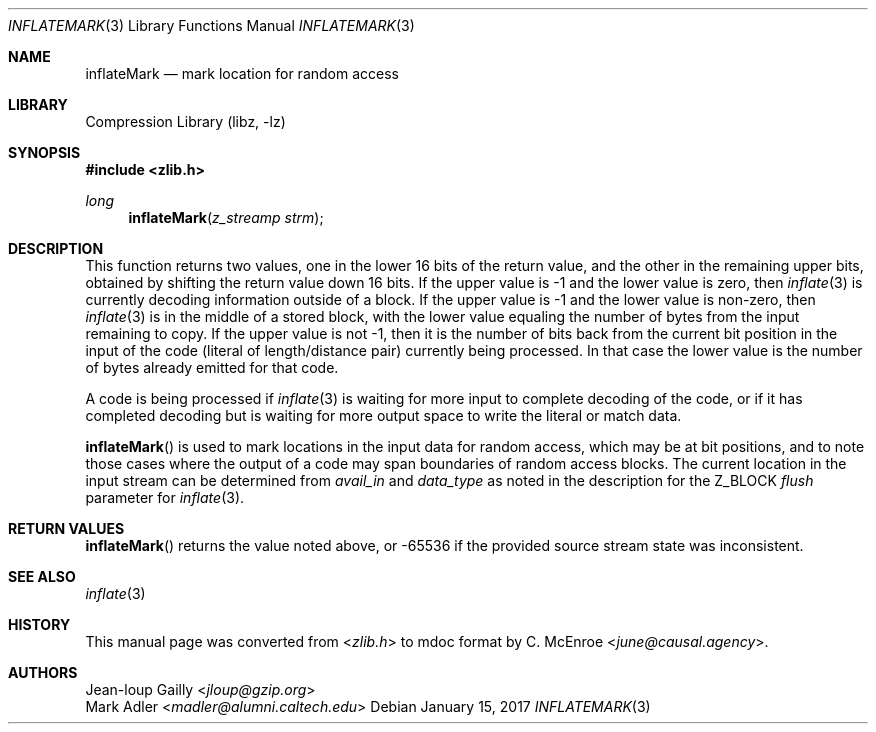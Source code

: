 .Dd January 15, 2017
.Dt INFLATEMARK 3
.Os
.
.Sh NAME
.Nm inflateMark
.Nd mark location for random access
.
.Sh LIBRARY
.Lb libz
.
.Sh SYNOPSIS
.In zlib.h
.Ft long
.Fn inflateMark "z_streamp strm"
.
.Sh DESCRIPTION
This function returns two values,
one in the lower 16 bits of the return value,
and the other in the remaining upper bits,
obtained by shifting the return value down 16 bits.
If the upper value is -1
and the lower value is zero,
then
.Xr inflate 3
is currently decoding information outside of a block.
If the upper value is -1
and the lower value is non-zero,
then
.Xr inflate 3
is in the middle of a stored block,
with the lower value equaling
the number of bytes from the input remaining to copy.
If the upper value is not -1,
then it is the number of bits
back from the current bit position
in the input of the code
(literal of length/distance pair)
currently being processed.
In that case the lower value
is the number of bytes
already emitted for that code.
.
.Pp
A code is being processed if
.Xr inflate 3
is waiting for more input to complete
decoding of the code,
or if it has completed decoding
but is waiting for more output space
to write the literal or match data.
.
.Pp
.Fn inflateMark
is used to mark locations in the input data
for random access,
which may be at bit positions,
and to note those cases where
the output of a code may span boundaries
of random access blocks.
The current location in the input stream
can be determined from
.Fa avail_in
and
.Fa data_type
as noted in the description for the
.Dv Z_BLOCK
.Fa flush
parameter for
.Xr inflate 3 .
.
.Sh RETURN VALUES
.Fn inflateMark
returns the value noted above,
or -65536 if the provided source stream state was inconsistent.
.
.Sh SEE ALSO
.Xr inflate 3
.
.Sh HISTORY
This manual page was converted from
.In zlib.h
to mdoc format by
.An C. McEnroe Aq Mt june@causal.agency .
.
.Sh AUTHORS
.An Jean-loup Gailly Aq Mt jloup@gzip.org
.An Mark Adler Aq Mt madler@alumni.caltech.edu
